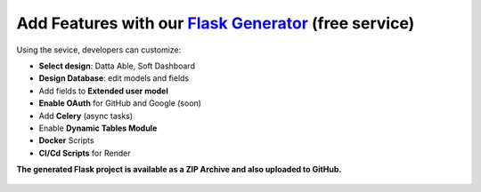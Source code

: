 Add Features with our `Flask Generator </tools/flask-generator/>`__ (free service)
************************************************************************************

Using the sevice, developers can customize:

- **Select design**: Datta Able, Soft Dashboard
- **Design Database**: edit models and fields
- Add fields to **Extended user model**
- **Enable OAuth** for GitHub and Google (soon)
- Add **Celery** (async tasks)
- Enable **Dynamic Tables Module**
- **Docker** Scripts
- **CI/Cd Scripts** for Render

**The generated Flask project is available as a ZIP Archive and also uploaded to GitHub.**

.. figure:: https://github.com/user-attachments/assets/fbf73fc0-e9a1-4f01-86a8-aa8be55413b5
   :alt: Flask App Generator - User Interface for choosing the Design
